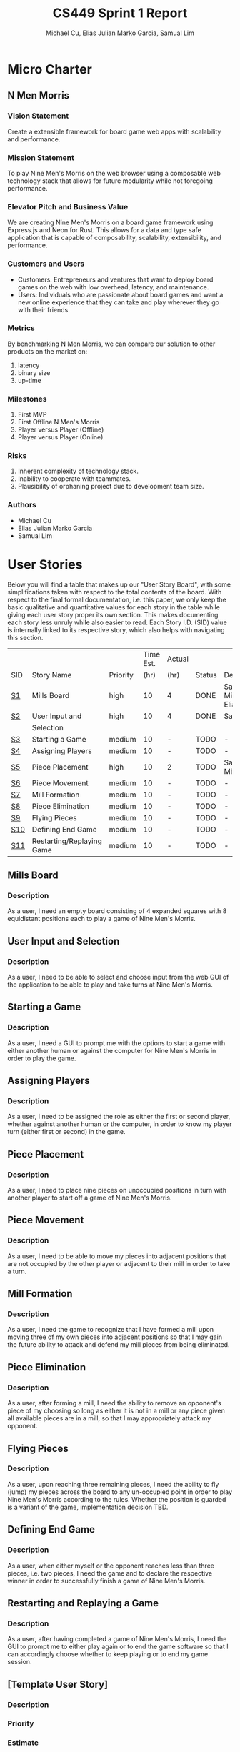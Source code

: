 #+TITLE: CS449 Sprint 1 Report
#+AUTHOR: Michael Cu, Elias Julian Marko Garcia, Samual Lim
#+LATEX_HEADER: \usepackage{float}
#+LATEX_HEADER: \usepackage{array}

* Micro Charter
  :PROPERTIES:
  :CUSTOM_ID: S1
  :END:
** N Men Morris
   :PROPERTIES:
   :UNNUMBERED: t
   :END:
*** Vision Statement
    :PROPERTIES:
    :UNNUMBERED: t
    :END:
    Create a extensible framework for board game web apps with scalability and performance.
*** Mission Statement
    :PROPERTIES:
    :UNNUMBERED: t
    :END:
    To play Nine Men's Morris on the web browser using a composable web technology stack that allows
    for future modularity while not foregoing performance.
*** Elevator Pitch and Business Value
    :PROPERTIES:
    :UNNUMBERED: t
    :END:
    We are creating Nine Men's Morris on a board game framework using Express.js and Neon for
    Rust. This allows for a data and type safe application that is capable of composability,
    scalability, extensibility, and performance.
*** Customers and Users
    :PROPERTIES:
    :UNNUMBERED: t
    :END:
    - Customers: Entrepreneurs and ventures that want to deploy board games on the web with low
      overhead, latency, and maintenance.
    - Users: Individuals who are passionate about board games and want a new online experience that
      they can take and play wherever they go with their friends.
*** Metrics
    :PROPERTIES:
    :UNNUMBERED: t
    :END:
    By benchmarking N Men Morris, we can compare our solution to other products on the market on:
    1. latency
    2. binary size
    3. up-time
*** Milestones
    :PROPERTIES:
    :UNNUMBERED: t
    :END:
    1. First MVP
    2. First Offline N Men's Morris
    3. Player versus Player (Offline)
    4. Player versus Player (Online)
*** Risks
    :PROPERTIES:
    :UNNUMBERED: t
    :END:
    1. Inherent complexity of technology stack.
    2. Inability to cooperate with teammates.
    3. Plausibility of orphaning project due to development team size.
*** Authors
    :PROPERTIES:
    :UNNUMBERED: t
    :END:
    - Michael Cu
    - Elias Julian Marko Garcia
    - Samual Lim
* User Stories
  :PROPERTIES:
  :CUSTOM_ID: S2
  :END:

  Below you will find a table that makes up our "User Story Board", with some simplifications taken
  with respect to the total contents of the board. With respect to the final formal documentation,
  i.e. this paper, we only keep the basic qualitative and quantitative values for each story in the
  table while giving each user story proper its own section. This makes documenting each story
  less unruly while also easier to read. Each Story I.D. (SID) value is internally linked to its
  respective story, which also helps with navigating this section.
  
   #+ATTR_LaTeX: :align |c|m{3.5cm}|c|c|c|c|c|
   |     |                           |          | Time Est. | Actual |        |                     |
   | SID | Story Name                | Priority |      (hr) | (hr)   | Status | Developer(s)        |
   |-----+---------------------------+----------+-----------+--------+--------+---------------------|
   | [[#SID1][S1]]  | Mills Board               | high     |        10 | 4      | DONE   | Sam, Michael, Elias |
   |-----+---------------------------+----------+-----------+--------+--------+---------------------|
   | [[#SID2][S2]]  | User Input and            | high     |        10 | 4      | DONE   | Sam                 |
   |     | Selection                 |          |           |        |        |                     |
   |-----+---------------------------+----------+-----------+--------+--------+---------------------|
   | [[#SID3][S3]]  | Starting a Game           | medium   |        10 | -      | TODO   | -                   |
   |-----+---------------------------+----------+-----------+--------+--------+---------------------|
   | [[#SID4][S4]]  | Assigning Players         | medium   |        10 | -      | TODO   | -                   |
   |-----+---------------------------+----------+-----------+--------+--------+---------------------|
   | [[#SID5][S5]]  | Piece Placement           | high     |        10 | 2      | TODO   | Sam, Michael        |
   |-----+---------------------------+----------+-----------+--------+--------+---------------------|
   | [[#SID6][S6]]  | Piece Movement            | medium   |        10 | -      | TODO   | -                   |
   |-----+---------------------------+----------+-----------+--------+--------+---------------------|
   | [[#SID7][S7]]  | Mill Formation            | medium   |        10 | -      | TODO   | -                   |
   |-----+---------------------------+----------+-----------+--------+--------+---------------------|
   | [[#SID8][S8]]  | Piece Elimination         | medium   |        10 | -      | TODO   | -                   |
   |-----+---------------------------+----------+-----------+--------+--------+---------------------|
   | [[#SID9][S9]]  | Flying Pieces             | medium   |        10 | -      | TODO   | -                   |
   |-----+---------------------------+----------+-----------+--------+--------+---------------------|
   | [[#SID10][S10]] | Defining End Game         | medium   |        10 | -      | TODO   | -                   |
   |-----+---------------------------+----------+-----------+--------+--------+---------------------|
   | [[#SID11][S11]] | Restarting/Replaying Game | medium   |        10 | -      | TODO   | -                   |


** Mills Board
   :PROPERTIES:
   :CUSTOM_ID: SID1
   :END:
*** Description
    :PROPERTIES:
    :UNNUMBERED: t
    :END:
    As a user, I need an empty board consisting of 4 expanded squares with 8 equidistant positions
    each to play a game of Nine Men's Morris.
** User Input and Selection
   :PROPERTIES:
   :CUSTOM_ID: SID2
   :END:
*** Description
    :PROPERTIES:
    :UNNUMBERED: t
    :END:
    As a user, I need to be able to select and choose input from the web GUI of the application to
    be able to play and take turns at Nine Men's Morris.
** Starting a Game
   :PROPERTIES:
   :CUSTOM_ID: SID3
   :END:
*** Description
    :PROPERTIES:
    :UNNUMBERED: t
    :END:
    As a user, I need a GUI to prompt me with the options to start a game with either another human
    or against the computer for Nine Men's Morris in order to play the game.
** Assigning Players
   :PROPERTIES:
   :CUSTOM_ID: SID4
   :END:
*** Description
    :PROPERTIES:
    :UNNUMBERED: t
    :END:
    As a user, I need to be assigned the role as either the first or second player, whether against
    another human or the computer, in order to know my player turn (either first or second) in the
    game.
** Piece Placement
   :PROPERTIES:
   :CUSTOM_ID: SID5
   :END:
*** Description
    :PROPERTIES:
    :UNNUMBERED: t
    :END:
    As a user, I need to place nine pieces on unoccupied positions in turn with another player to
    start off a game of Nine Men's Morris.
** Piece Movement
   :PROPERTIES:
   :CUSTOM_ID: SID6
   :END:
*** Description
    :PROPERTIES:
    :UNNUMBERED: t
    :END:
    As a user, I need to be able to move my pieces into adjacent positions that are not occupied by
    the other player or adjacent to their mill in order to take a turn.
** Mill Formation
   :PROPERTIES:
   :CUSTOM_ID: SID7
   :END:
*** Description
    :PROPERTIES:
    :UNNUMBERED: t
    :END:
    As a user, I need the game to recognize that I have formed a mill upon moving three of my own
    pieces into adjacent positions so that I may gain the future ability to attack and defend my
    mill pieces from being eliminated.
** Piece Elimination
   :PROPERTIES:
   :CUSTOM_ID: SID8
   :END:
*** Description
    :PROPERTIES:
    :UNNUMBERED: t
    :END:
    As a user, after forming a mill, I need the ability to remove an opponent's piece of my choosing
    so long as either it is not in a mill or any piece given all available pieces are in a mill, so
    that I may appropriately attack my opponent.
** Flying Pieces
   :PROPERTIES:
   :CUSTOM_ID: SID9
   :END:
*** Description
    :PROPERTIES:
    :UNNUMBERED: t
    :END:
    As a user, upon reaching three remaining pieces, I need the ability to fly (jump) my pieces
    across the board to any un-occupied point in order to play Nine Men's Morris according to the
    rules. Whether the position is guarded is a variant of the game, implementation decision TBD.
** Defining End Game
   :PROPERTIES:
   :CUSTOM_ID: SID10
   :END:
*** Description
    :PROPERTIES:
    :UNNUMBERED: t
    :END:
    As a user, when either myself or the opponent reaches less than three pieces, i.e. two pieces, I
    need the game and to declare the respective winner in order to successfully finish a game of
    Nine Men's Morris.
** Restarting and Replaying a Game
   :PROPERTIES:
   :CUSTOM_ID: SID11
   :END:
*** Description
    :PROPERTIES:
    :UNNUMBERED: t
    :END:
    As a user, after having completed a game of Nine Men's Morris, I need the GUI to prompt me to
    either play again or to end the game software so that I can accordingly choose whether to keep
    playing or to end my game session.
** [Template User Story]
   :PROPERTIES:
   :UNNUMBERED: t
   :END:
*** Description
*** Priority
*** Estimate
*** Actual
*** Status
*** Developer
* Acceptance Criteria
  :PROPERTIES:
  :CUSTOM_ID: S3
  :END:

  The following section covers the acceptance criteria enumerated in response to the User Stories
  discovered and documented in [[#S2][$\S{2}$]]. In a similar fashion to $\S{2}$, the table documenting these
  acceptance criteria is in a simplified form. Every Acceptance Criterion has an Acceptance
  Criterion ID (=ACID=), which is associated in the table below with its respective =SID=, development
  status, and the developers responsible for implementing it. Each =ACID= is linked to its respective
  subsection below for viewing the description of each criterion.

   #+ATTR_LaTeX: :align |c|c|c|c|
   | SID & Name                 | ACID | Status | Developer(s)        |
   |----------------------------+------+--------+---------------------|
   | 1 Mills Board              | [[#ACID1][A1]]   | DONE   | Sam, Elias, Michael |
   |----------------------------+------+--------+---------------------|
   | 2 User Input and Selection | [[#ACID2][A2]]   | DONE   | Sam, Elias, Michael |
   |----------------------------+------+--------+---------------------|
   | 3 Starting a Game          | [[#ACID3][A3]]   | TODO   | -                   |
   |----------------------------+------+--------+---------------------|
   | 4 Assigning Players        | [[#ACID4][A4]]   | TODO   | -                   |
   |----------------------------+------+--------+---------------------|
   | 5 Piece Placement          | [[#ACID5][A5]]   | DONE   | Sam, Michael        |
   |----------------------------+------+--------+---------------------|
   | 6 Piece Movement           | [[#ACID6][A6]]   | TODO   | -                   |
   |----------------------------+------+--------+---------------------|
   | 7 Mill Formation           | [[#ACID7][A7]]   | TODO   | -                   |
   |----------------------------+------+--------+---------------------|
   | 8 Piece Elimination        | [[#ACID8][A8]]   | TODO   | -                   |
   |----------------------------+------+--------+---------------------|
   | 9 Flying Pieces            | [[#ACID9][A9]]   | TODO   | -                   |
   |----------------------------+------+--------+---------------------|
   | 10 Defining End Game       | [[#ACID10][A10]]  | TODO   | -                   |
   |----------------------------+------+--------+---------------------|
   | 11 Restarting/Replaying    | [[#ACID11][A11]]  | TODO   | -                   |
   | Game                       |      |        |                     |

** Criterion 1
   :PROPERTIES:
   :CUSTOM_ID: ACID1
   :END:
   #+ATTR_LaTeX: :align |c|l|
   | ACID | Description                                                                |
   |------+----------------------------------------------------------------------------|
   |  1.0 | Given a User...                                                            |
   |------+----------------------------------------------------------------------------|
   |  1.1 | When the User visits our site (IP), then an interactive board will appear. |
   |  1.2 | When the User does not visit our site (IP), our board will not appear.     |
   
*** Further Notes
    :PROPERTIES:
    :UNNUMBERED: t
    :END:

    None for now.

** Criterion 2
   :PROPERTIES:
   :CUSTOM_ID: ACID2
   :UNNUMBERED: t 
   :END:
   #+ATTR_LaTeX: :align |c|l|
   | ACID | Description                                                            |
   |------+------------------------------------------------------------------------|
   |  2.0 | Given a User using the application...                                  |
   |------+------------------------------------------------------------------------|
   |  2.1 | When a user clicks on an interactive button of the application's page, |
   |      | then the application will detect the user input event.                 |
   |  2.2 | When a user clicks on a non-interactive button of the application's    |
   |      | page, then the application will not detect any input.                  |
   
*** Further Notes
    :PROPERTIES:
    :UNNUMBERED: t
    :END:

    None for now.

** Criterion 3
   :PROPERTIES:
   :CUSTOM_ID: ACID3
   :END:
   #+ATTR_LaTeX: :align |c|l|
   | ACID | Description                                                |
   |------+------------------------------------------------------------|
   |  3.0 | Given a User using the application...                      |
   |------+------------------------------------------------------------|
   |  3.1 | When a user enters HUMAN as an opponent,                   |
   |      | then the application will allow for a second human player. |
   |  3.2 | When a user enters AI as an opponent,                      |
   |      | then the application will assign an AI as a second player. |
   |  3.3 | When a user chooses neither a HUMAN or AI as an opponent   |
   |      | then the application will not choose and will re-prompt    |
   |      | the user to choose an opponent type.                       |
   
*** Further Notes
    :PROPERTIES:
    :UNNUMBERED: t
    :END:

    None for now.

** Criterion 4
   :PROPERTIES:
   :CUSTOM_ID: ACID4
   :END:
   #+ATTR_LaTeX: :align |c|l|
   | ACID | Description                                                |
   |------+------------------------------------------------------------|
   |  4.0 | Given a User using the application...                      |
   |------+------------------------------------------------------------|
   |  4.1 | When a user chooses player one,                            |
   |      | then the application will assign the role of player one to |
   |      | the user.                                                  |
   |  4.2 | When a user chooses player 2,                              |
   |      | then the application will assign the role of player two to |
   |      | the user.                                                  |
   |  4.3 | When a user chooses neither player one or player two       |
   |      | then the application will not will not assign a player and |
   |      | the player will be re-prompted                             |
   
*** Further Notes
    :PROPERTIES:
    :UNNUMBERED: t
    :END:
    
    None for now.

** Criterion 5
   :PROPERTIES:
   :CUSTOM_ID: ACID5
   :END:
   #+ATTR_LaTeX: :align |c|l|
   |  ACID | Description                                                     |
   |-------+-----------------------------------------------------------------|
   | 5.1.0 | Given a User playing a game with unassigned pieces...           |
   |-------+-----------------------------------------------------------------|
   | 5.1.1 | When the user enters an unoccupied position,                    |
   |       | a piece of the users color will be placed in the position.      |
   | 5.1.2 | When the user enters an occupied position,                      |
   |       | a piece of the users color will not be placed in the position.. |
   |-------+-----------------------------------------------------------------|
   | 5.2.0 | Given a User playing a game with no unassigned pieces...        |
   |-------+-----------------------------------------------------------------|
   | 5.2.1 | When the user enters an unoccupied position,                    |
   |       | a piece of the users color will not be placed in the position.  |
   | 5.2.2 | When the user enters an occupied position,                      |
   |       | a piece of the users color will not be placed in the position.. |
   
*** Further Notes
    :PROPERTIES:
    :UNNUMBERED: t
    :END:
   
    None for now.

** Criterion 6
   :PROPERTIES:
   :CUSTOM_ID: ACID6
   :END:
   #+ATTR_LaTeX: :align |c|l|
   | ACID | Description                                                        |
   |------+--------------------------------------------------------------------|
   |  6.0 | Given a user playing the game during their turn...                 |
   |------+--------------------------------------------------------------------|
   |  6.1 | When the user moves his piece to an unoccupied position not        |
   |      | adjacent to an opponent mill, then the piece will be shifted.      |
   |  6.2 | When the user moves his piece to an occupied position not          |
   |      | adjacent to an opponent mill, then the piece will not be           |
   |      | shifted.                                                           |
   |  6.3 | When the user moves his piece to an unoccupied position,           |
   |      | adjacent to an opponent mill, then the  piece will not be shifted. |
   |      |                                                                    |
   |  6.4 | When the user moves his piece to an occupied position,             |
   |      | adjacent to an opponent mill, then the  piece will not be shifted. |
   
*** Further Notes
    :PROPERTIES:
    :UNNUMBERED: t
    :END:

    None for now.

** Criterion 7
   :PROPERTIES:
   :CUSTOM_ID: ACID7
   :END:
   #+ATTR_LaTeX: :align |c|l|
   | ACID | Description                                                      |
   |------+------------------------------------------------------------------|
   |  7.0 | Given a User is playing their turn...                            |
   |------+------------------------------------------------------------------|
   |  7.1 | When the user places a piece in a valid position adjacent to     |
   |      | two other pieces of their color, then a mill will be formed.     |
   |  7.2 | When the user places a piece in an invalid position adjacent to  |
   |      | two other pieces of their color, then a mill will not be formed. |
   
*** Further Notes
    :PROPERTIES:
    :UNNUMBERED: t
    :END:

    None for now.

** Criterion 8
   :PROPERTIES:
   :CUSTOM_ID: ACID8
   :END:
   #+ATTR_LaTeX: :align |c|l|
   | ACID | Description                                                      |
   |------+------------------------------------------------------------------|
   |  8.0 | Given a User is playing their turn...                            |
   |------+------------------------------------------------------------------|
   |  8.1 | When the user moves a piece from his mill into an opponent's     |
   |      | piece not in a mill, the opponent's piece will be replaced by    |
   |      | the user's piece.                                                |
   |      |                                                                  |
   |  8.2 | When the user moves a piece from his mill into an opponent's     |
   |      | piece in a mill, the opponent's piece will be not replaced by    |
   |      | the user's piece.                                                |
   |      |                                                                  |
   |  8.3 | When the user moves a piece from his mill into a vacant          |
   |      | space, no opponent's piece will be replaced by the user's piece. |
   
*** Further Notes
    :PROPERTIES:
    :UNNUMBERED: t
    :END:

    None for now.

** Criterion 9
   :PROPERTIES:
   :CUSTOM_ID: ACID9
   :END:
   #+ATTR_LaTeX: :align |c|l|
   | ACID | Description                                                             |
   |------+-------------------------------------------------------------------------|
   |  9.0 | Given a User is playing their turn...                                   |
   |------+-------------------------------------------------------------------------|
   |  9.1 | When the user loses a piece such that they only have three pieces       |
   |      | remaining on the board, then the application will allow them to         |
   |      | "fly" their pieces to any open and valid position on the board.         |
   |  9.1 | When the user loses a piece such that they have more than three         |
   |      | pieces remaining on the board, then the application will not allow      |
   |      | them to "fly" their pieces to any open and valid position on the board. |
   
*** Further Notes
    :PROPERTIES:
    :UNNUMBERED: t
    :END:

    None for now.

** Criterion 10
   :PROPERTIES:
   :CUSTOM_ID: ACID10
   :END:
   #+ATTR_LaTeX: :align |c|l|
   | ACID | Description                                                       |
   |------+-------------------------------------------------------------------|
   | 10.0 | Given a User is playing their turn...                             |
   |------+-------------------------------------------------------------------|
   | 10.1 | When the user eliminates an opponent's pieces down to two pieces, |
   |      | then the user wins.                                               |
   | 10.2 | When the user's pieces are eliminated down to two pieces,         |
   |      | then the user loses.                                              |

*** Further Notes
    :PROPERTIES:
    :UNNUMBERED: t
    :END:

    None for now.

** Criterion 11
   :PROPERTIES:
   :CUSTOM_ID: ACID11
   :END:
   #+ATTR_LaTeX: :align |c|l|
   | ACID | Description                                                       |
   |------+-------------------------------------------------------------------|
   | 11.0 | Given a user after they have completed a game...                  |
   |------+-------------------------------------------------------------------|
   | 11.1 | When the user chooses to play again, then the board will be reset |
   |      | and game count incremented.                                       |
   |      |                                                                   |
   | 11.2 | When the user chooses not to play again, then the board will      |
   |      | not be reset and game count not incremented.                      |
   
*** Further Notes
    :PROPERTIES:
    :UNNUMBERED: t
    :END:

    None for now.

** [TEMPLATE, Remove UNNUMBERED prop] Criterion N
   :PROPERTIES:
   :CUSTOM_ID: ACIDN
   :UNNUMBERED: t 
   :END:
   #+ATTR_LaTeX: :align |c|l|
   | ACID | Description |
   |------+-------------|
   |    1 |             |
   |------+-------------|
   |  1.0 |             |
   
*** Further Notes
    :PROPERTIES:
    :UNNUMBERED: t
    :END:
* Implementation Tasks
  :PROPERTIES:
  :CUSTOM_ID: S4
  :END:

  This section summarizes the details of implementation tasks for the project. You will find in each
  subsection a table similar to those found in [[#S2][$\S{2}$]] and [[#S3][$\S{3}$]].

** Summary of Production Code

   #+ATTR_LaTeX: :align |c|c|p{3.5cm}|p{3.5cm}|c|c|c|
   |            |      | Class   |              |        |       |
   | SID & Name | ACID | Name(s) | Developer(s) | Status | Notes |
   |------------+------+---------+--------------+--------+-------|
   |          1 |    2 | [[#PID1][Qux]]     | Daz          | Qud    | Foo   |
   |------------+------+---------+--------------+--------+-------|
   |            |      |         |              |        |       |
   |------------+------+---------+--------------+--------+-------|
   |            |      |         |              |        |       |

   
   #+LATEX: %%\newpage
*** Class =QUX=
    :PROPERTIES:
    :CUSTOM_ID: PID1
    :END:

    Class summary goes here.

    #+ATTR_LaTeX: :align |c|l|
    | Method | Notes          |
    |--------+----------------|
    | Bizz   | blah blah blah |
    |        |                |


*** [TEMPLATE] Class =FOOBAR=
    :PROPERTIES:
    :UNNUMBERED: t
    :CUSTOM_ID: PIDN
    :END:

    Class summary goes here.

    #+ATTR_LaTeX: :align |c|l|
    | Method | Notes          |
    |--------+----------------|
    | Qud    | blah blah blah |
    |        |                |
    
** Automated Test Code

   #+ATTR_LaTeX: :align |l|l|p{2.5cm}|p{2.5cm}|p{2.5cm}|l|l|
   |            |      | Class   | Method  |             |        |           |
   | SID & Name | ACID | Name(s) | Name(s) | Description | Status | Developer |
   |------------+------+---------+---------+-------------+--------+-----------|
   |          1 |    2 | Foo     | Bar     | Fizz        | Buzz   | Quz       |
   |            |      |         |         |             |        |           |
   |            |      |         |         |             |        |           |
   |            |      |         |         |             |        |           |
   |            |      |         |         |             |        |           |
** Manual Test Code
   #+ATTR_LaTeX: :align |c|c|p{2.5cm}|p{2.5cm}|l|l|l|
   |            |      | Test  | Test   |        |       |              |
   | SID & Name | ACID | Input | Oracle | Status | Notes | Developer(s) |
   |------------+------+-------+--------+--------+-------+--------------|
   |          1 |    2 | Fizz  | Fuzz   | Quz    | Bar   | Qud          |
   |            |      |       |        |        |       |              |
   |            |      |       |        |        |       |              |
   |            |      |       |        |        |       |              |
** Other Manual Test Code

   #+ATTR_LaTeX: :align |c|c|c|c|c|c|c|
   |    |            |          |       |             |        |           |
   |    |            | Expected | Class | Method Name |        |           |
   | ID | Test Input | Result   | Name  | of Test     | Status | Developer |
   |----+------------+----------+-------+-------------+--------+-----------|
   |  1 | Foo        | Bar      | Fuzz  | Quz         | Fizz   | Bazz      |
   |    |            |          |       |             |        |           |
   |    |            |          |       |             |        |           |
   |    |            |          |       |             |        |           |

* Meeting Minutes
  :PROPERTIES:
  :ALT_TITLE: Meeting Minutes
  :APPENDIX: t
  :CUSTOM_ID: S5
  :END:
